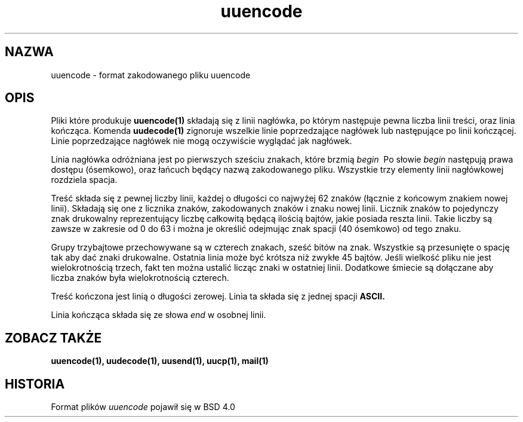'.\" Copyright (c) 1989, 1991 The Regents of the University of California.
'.\" All rights reserved.
'.\"
'.\" Redistribution and use in source and binary forms, with or without
'.\" modification, are permitted provided that the following conditions
'.\" are met:
'.\" 1. Redistributions of source code must retain the above copyright
'.\"    notice, this list of conditions and the following disclaimer.
'.\" 2. Redistributions in binary form must reproduce the above copyright
'.\"    notice, this list of conditions and the following disclaimer in the
'.\"    documentation and/or other materials provided with the distribution.
'.\" 3. All advertising materials mentioning features or use of this software
'.\"    must display the following acknowledgement:
'.\"	This product includes software developed by the University of
'.\"	California, Berkeley and its contributors.
'.\" 4. Neither the name of the University nor the names of its contributors
'.\"    may be used to endorse or promote products derived from this software
'.\"    without specific prior written permission.
'.\"
'.\" THIS SOFTWARE IS PROVIDED BY THE REGENTS AND CONTRIBUTORS ``AS IS'' AND
'.\" ANY EXPRESS OR IMPLIED WARRANTIES, INCLUDING, BUT NOT LIMITED TO, THE
'.\" IMPLIED WARRANTIES OF MERCHANTABILITY AND FITNESS FOR A PARTICULAR PURPOSE
'.\" ARE DISCLAIMED.  IN NO EVENT SHALL THE REGENTS OR CONTRIBUTORS BE LIABLE
'.\" FOR ANY DIRECT, INDIRECT, INCIDENTAL, SPECIAL, EXEMPLARY, OR CONSEQUENTIAL
'.\" DAMAGES (INCLUDING, BUT NOT LIMITED TO, PROCUREMENT OF SUBSTITUTE GOODS
'.\" OR SERVICES; LOSS OF USE, DATA, OR PROFITS; OR BUSINESS INTERRUPTION)
'.\" HOWEVER CAUSED AND ON ANY THEORY OF LIABILITY, WHETHER IN CONTRACT, STRICT
'.\" LIABILITY, OR TORT (INCLUDING NEGLIGENCE OR OTHERWISE) ARISING IN ANY WAY
'.\" OUT OF THE USE OF THIS SOFTWARE, EVEN IF ADVISED OF THE POSSIBILITY OF
'.\" SUCH DAMAGE.
'.\"
'.\"     @(#)uuencode.format.5	6.4 (Berkeley) 5/10/91
'.\"
'.\" Translation (c) 1998 "Gwidon S. Naskrent" <naskrent@hoth.amu.edu.pl>
.TH uuencode 5
.SH NAZWA
uuencode \- format zakodowanego pliku uuencode
.SH OPIS
Pliki które produkuje
.B uuencode(1)
składają się z linii nagłówka, po którym następuje pewna liczba linii
treści, oraz linia kończąca.
Komenda
.B uudecode(1)
zignoruje wszelkie linie poprzedzające nagłówek lub następujące po
linii kończącej.  Linie poprzedzające nagłówek nie mogą oczywiście
wyglądać jak nagłówek.
.PP
Linia nagłówka odróżniana jest po pierwszych sześciu znakach, które brzmią
.I begin\ \&
Po słowie
.I begin
następują prawa dostępu (ósemkowo), oraz łańcuch będący nazwą zakodowanego
pliku.  Wszystkie trzy elementy linii nagłówkowej rozdziela spacja.
.PP
Treść składa się z pewnej liczby linii, każdej o długości co najwyżej
62 znaków (łącznie z końcowym znakiem nowej linii).  Składają się one
z licznika znaków, zakodowanych znaków i znaku nowej linii.  Licznik
znaków to pojedynczy znak drukowalny reprezentujący liczbę całkowitą
będącą ilością bajtów, jakie posiada reszta linii.  Takie liczby są zawsze
w zakresie od 0 do 63 i można je określić odejmując znak spacji (40
ósemkowo) od tego znaku.
.PP
Grupy trzybajtowe przechowywane są w czterech znakach, sześć bitów
na znak.  Wszystkie są przesunięte o spację tak aby dać znaki drukowalne.
Ostatnia linia może być krótsza niż zwykłe 45 bajtów.  Jeśli wielkość
pliku nie jest wielokrotnością trzech, fakt ten można ustalić licząc
znaki w ostatniej linii.  Dodatkowe śmiecie są dołączane aby liczba
znaków była wielokrotnością czterech.
.PP
Treść kończona jest linią o długości zerowej. Linia ta składa się z jednej
spacji
.B ASCII.
.PP
Linia kończąca składa się ze słowa
.I end
w osobnej linii.
.SH ZOBACZ TAKŻE
.BR uuencode(1), 
.BR uudecode(1), 
.BR uusend(1), 
.BR uucp(1), 
.BR mail(1)
.SH HISTORIA
Format plików
.I uuencode
pojawił się w BSD 4.0
